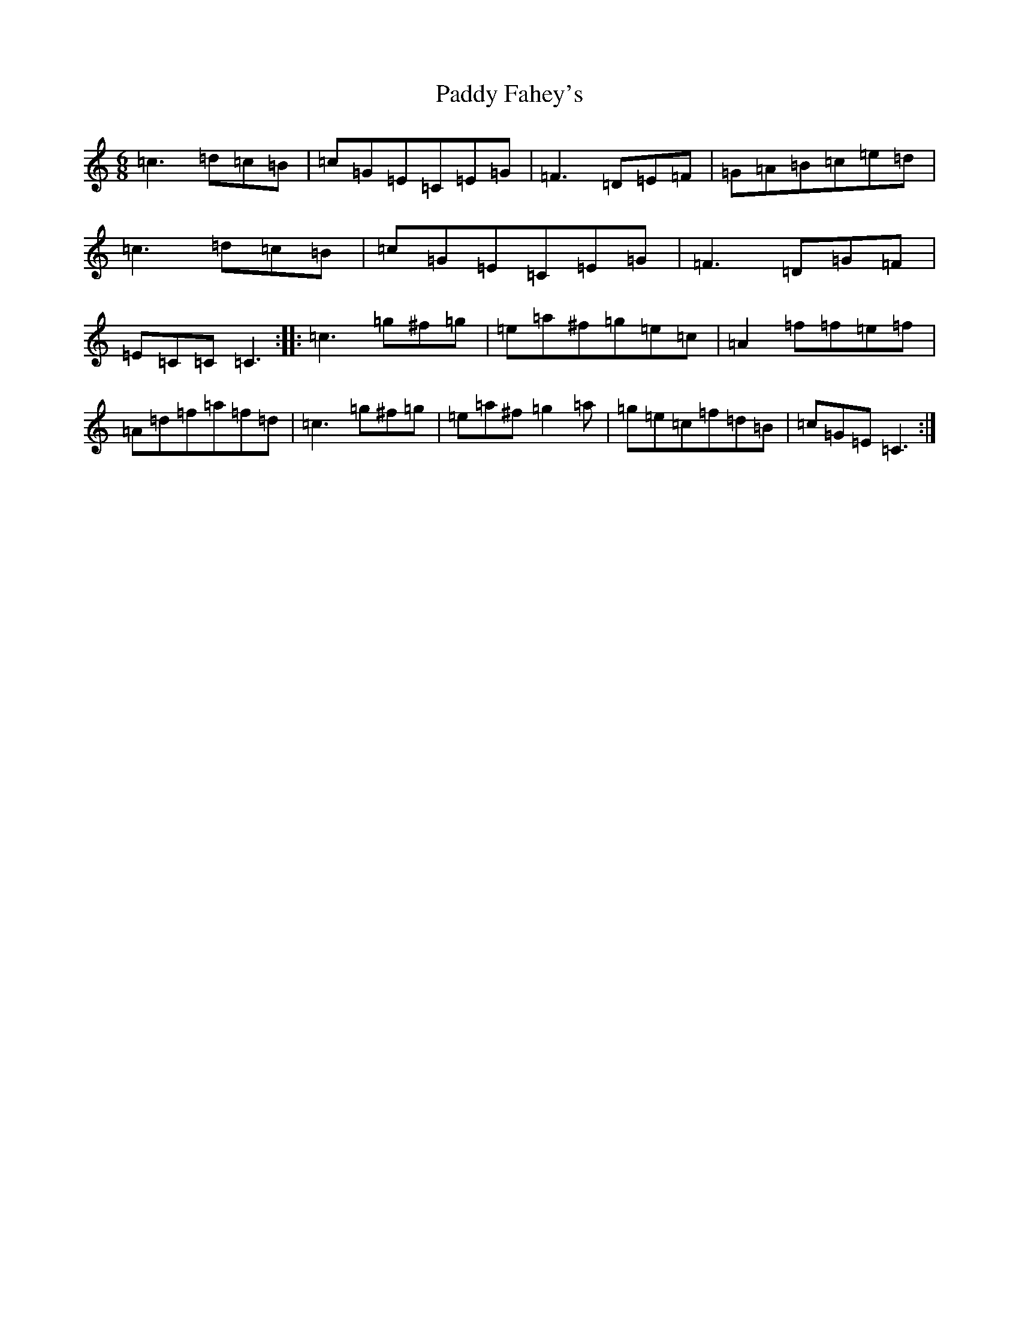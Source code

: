 X: 16416
T: Paddy Fahey's
S: https://thesession.org/tunes/2667#setting2667
R: jig
M:6/8
L:1/8
K: C Major
=c3=d=c=B|=c=G=E=C=E=G|=F3=D=E=F|=G=A=B=c=e=d|=c3=d=c=B|=c=G=E=C=E=G|=F3=D=G=F|=E=C=C=C3:||:=c3=g^f=g|=e=a^f=g=e=c|=A2=f=f=e=f|=A=d=f=a=f=d|=c3=g^f=g|=e=a^f=g2=a|=g=e=c=f=d=B|=c=G=E=C3:|
